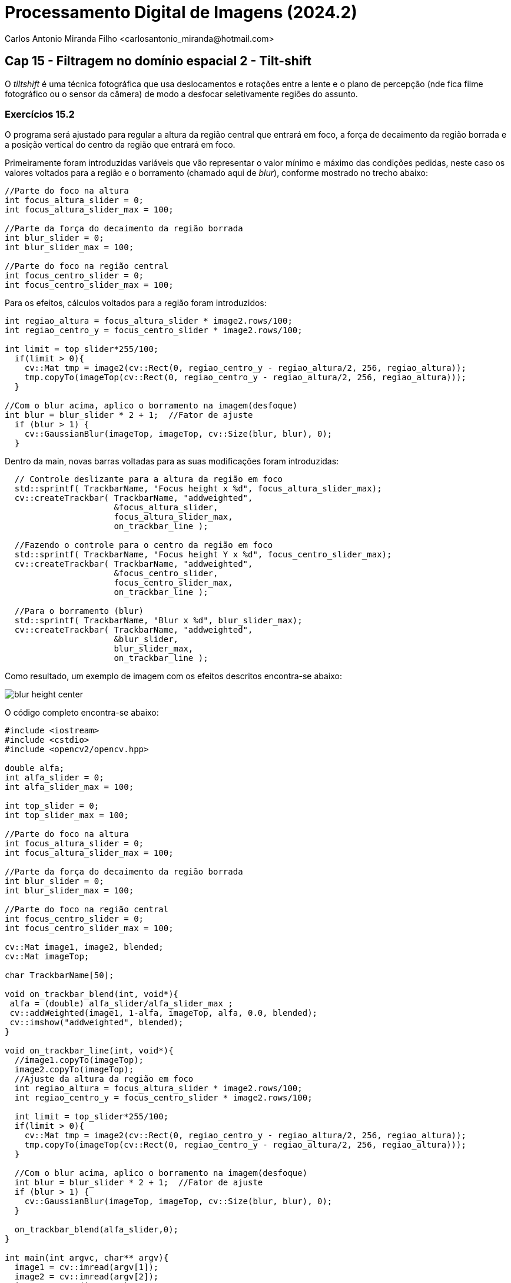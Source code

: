 = Processamento Digital de Imagens (2024.2)
Carlos Antonio Miranda Filho <carlosantonio_miranda@hotmail.com>

== Cap 15 - Filtragem no domínio espacial 2 - Tilt-shift

O _tiltshift_ é uma técnica fotográfica que usa deslocamentos e rotações entre a lente e o plano de percepção (nde fica filme fotográfico ou o sensor da câmera) de modo a desfocar seletivamente regiões do assunto.

=== Exercícios 15.2

O programa será ajustado para regular a altura da região central que entrará em foco, a força de decaimento da região borrada e a posição vertical do centro da região que entrará em foco.

Primeiramente foram introduzidas variáveis que vão representar o valor mínimo e máximo das condições pedidas, neste caso os valores voltados para a região e o borramento (chamado aqui de _blur_), conforme mostrado no trecho abaixo:

[cpp]
----
//Parte do foco na altura
int focus_altura_slider = 0;
int focus_altura_slider_max = 100;

//Parte da força do decaimento da região borrada
int blur_slider = 0;
int blur_slider_max = 100;

//Parte do foco na região central
int focus_centro_slider = 0;
int focus_centro_slider_max = 100;
----

Para os efeitos, cálculos voltados para a região foram introduzidos:

[cpp]
----
int regiao_altura = focus_altura_slider * image2.rows/100;
int regiao_centro_y = focus_centro_slider * image2.rows/100;

int limit = top_slider*255/100;
  if(limit > 0){
    cv::Mat tmp = image2(cv::Rect(0, regiao_centro_y - regiao_altura/2, 256, regiao_altura));
    tmp.copyTo(imageTop(cv::Rect(0, regiao_centro_y - regiao_altura/2, 256, regiao_altura)));
  }

//Com o blur acima, aplico o borramento na imagem(desfoque)
int blur = blur_slider * 2 + 1;  //Fator de ajuste
  if (blur > 1) {
    cv::GaussianBlur(imageTop, imageTop, cv::Size(blur, blur), 0);
  }
----


Dentro da main, novas barras voltadas para as suas modificações foram introduzidas:

[cpp]
----
  // Controle deslizante para a altura da região em foco
  std::sprintf( TrackbarName, "Focus height x %d", focus_altura_slider_max);
  cv::createTrackbar( TrackbarName, "addweighted",
                      &focus_altura_slider,
                      focus_altura_slider_max,
                      on_trackbar_line );

  //Fazendo o controle para o centro da região em foco
  std::sprintf( TrackbarName, "Focus height Y x %d", focus_centro_slider_max);
  cv::createTrackbar( TrackbarName, "addweighted", 
                      &focus_centro_slider, 
                      focus_centro_slider_max,
                      on_trackbar_line );
  
  //Para o borramento (blur)
  std::sprintf( TrackbarName, "Blur x %d", blur_slider_max);
  cv::createTrackbar( TrackbarName, "addweighted", 
                      &blur_slider,
                      blur_slider_max,
                      on_trackbar_line );
----

Como resultado, um exemplo de imagem com os efeitos descritos encontra-se abaixo:

image::blur_height_center.png[]

O código completo encontra-se abaixo:

[cpp]
----
#include <iostream>
#include <cstdio>
#include <opencv2/opencv.hpp>

double alfa;
int alfa_slider = 0;
int alfa_slider_max = 100;

int top_slider = 0;
int top_slider_max = 100;

//Parte do foco na altura
int focus_altura_slider = 0;
int focus_altura_slider_max = 100;

//Parte da força do decaimento da região borrada
int blur_slider = 0;
int blur_slider_max = 100;

//Parte do foco na região central
int focus_centro_slider = 0;
int focus_centro_slider_max = 100;

cv::Mat image1, image2, blended;
cv::Mat imageTop; 

char TrackbarName[50];

void on_trackbar_blend(int, void*){
 alfa = (double) alfa_slider/alfa_slider_max ;
 cv::addWeighted(image1, 1-alfa, imageTop, alfa, 0.0, blended);
 cv::imshow("addweighted", blended);
}

void on_trackbar_line(int, void*){
  //image1.copyTo(imageTop);
  image2.copyTo(imageTop);
  //Ajuste da altura da região em foco
  int regiao_altura = focus_altura_slider * image2.rows/100;
  int regiao_centro_y = focus_centro_slider * image2.rows/100;

  int limit = top_slider*255/100;
  if(limit > 0){
    cv::Mat tmp = image2(cv::Rect(0, regiao_centro_y - regiao_altura/2, 256, regiao_altura));
    tmp.copyTo(imageTop(cv::Rect(0, regiao_centro_y - regiao_altura/2, 256, regiao_altura)));
  }

  //Com o blur acima, aplico o borramento na imagem(desfoque)
  int blur = blur_slider * 2 + 1;  //Fator de ajuste
  if (blur > 1) {
    cv::GaussianBlur(imageTop, imageTop, cv::Size(blur, blur), 0);
  }

  on_trackbar_blend(alfa_slider,0);
}

int main(int argvc, char** argv){
  image1 = cv::imread(argv[1]);
  image2 = cv::imread(argv[2]);
  image2.copyTo(imageTop);
  cv::namedWindow("addweighted", 1);
  
  std::sprintf( TrackbarName, "Alpha x %d", alfa_slider_max );
  cv::createTrackbar( TrackbarName, "addweighted",
                      &alfa_slider,
                      alfa_slider_max,
                      on_trackbar_blend );
  on_trackbar_blend(alfa_slider, 0 );

  // Controle deslizante para a altura da região em foco
  std::sprintf( TrackbarName, "Focus height x %d", focus_altura_slider_max);
  cv::createTrackbar( TrackbarName, "addweighted",
                      &focus_altura_slider,
                      focus_altura_slider_max,
                      on_trackbar_line );

  //Fazendo o controle para o centro da região em foco
  std::sprintf( TrackbarName, "Focus height Y x %d", focus_centro_slider_max);
  cv::createTrackbar( TrackbarName, "addweighted", 
                      &focus_centro_slider, 
                      focus_centro_slider_max,
                      on_trackbar_line );
  
  //Para o borramento (blur)
  std::sprintf( TrackbarName, "Blur x %d", blur_slider_max);
  cv::createTrackbar( TrackbarName, "addweighted", 
                      &blur_slider,
                      blur_slider_max,
                      on_trackbar_line );

  cv::waitKey(0);
  return 0;
}
----

=== Exercícios 15.3

Aplicando os efeitos obtidos acima, pede-se para fazer um vídeo com a aplicação do efeito stop-motion nele. Os efeitos terão que percorrer nos pixels das imagens, de forma que serão criadas linhas e colunas para ela. Uma característica desse efeito é o foco na parte central de um vídeo, de forma que o que se encontra ao redor dele estará borrado, daí o efeito blur é aplicado nele, conforme mostrado no trecho a seguir:

[cpp]
----
    //Criando a máscara de foco central
    int rows = image.rows;
    int cols = image.cols;

    //A máscara terá uma região em foco (desfoque)
    cv::Mat mask = cv::Mat::zeros(image.size() ,CV_32F);

    //Área central do foco
    int top = std::max(0, focus_centro - focus_altura / 2);
    int bottom = std::min(rows, focus_centro + focus_altura / 2);

    //Criando a região central em foco
    mask(cv::Rect(0, top, cols, bottom-top)) = 1.0;

    //No stop-motion, as regiões fora do centro estarão desfocadas, aplico blur nelas
    cv::Mat blurred;
    cv::GaussianBlur(image, blurred, cv::Size(blur, blur), 0);
----

Percorrendo os pixels das imagens, os efeitos descritos acimas serão combinados:

[cpp]
----
    // Combina imagem original com desfoque baseado na máscara
    for (int r = 0; r < rows; r++) {
        for (int c = 0; c < cols; c++) {
            if (mask.at<float>(r, c) < 1.0) {
                image.at<cv::Vec3b>(r, c) = blurred.at<cv::Vec3b>(r, c);
            }
        }
    }
----

Na main, serão definidas as configurações de vídeo na saída, a intensidade do efeito borrão e os valores da altura e do centro da região em foco:

[cpp]
----
  //Vou definir as configurações de vídeo na saída
  int fourcc = cv::VideoWriter::fourcc('M', 'J', 'P', 'G');
  double fps = 10; // Taxa de quadros (stop motion com uma taxa baixa)
  cv::Size frame_size(image1.cols, image1.rows); // Tamanho dos quadros
  cv::VideoWriter video_writer("output_tilt_shift.avi", fourcc, fps, frame_size);

  // Definir parâmetros do efeito
  int focus_altura = 100; // Altura da região em foco
  int focus_centro = image1.rows / 2; // Centro da região em foco
  int blur = 21; // Intensidade do desfoque (deve ser ímpar)
----

Após essa etapa, um laço for é utilizado para salvar os quadros e aplicar o efeito tilt-shift no vídeo

[cpp]
----
    for (int i = 0; i < 100; ++i) {
        // Ajustar a posição e a altura do foco de acordo com o quadro
        focus_centro = image1.rows / 2 + (i % 10) * 10;
        
        // Aplica o efeito tilt-shift na imagem
        cv::Mat current_frame = image2.clone();
        efeito_tiltshift(current_frame, focus_altura, focus_centro, blur);

        // Escrever o quadro no arquivo de vídeo
        video_writer.write(current_frame);

        // Descartar quadros a cada 2 iterações para criar o efeito de stop motion
        if (i % 2 != 0) {
            continue;
        }
    }
----

O vídeo com os efeitos aplicados encontra-se abaixo:

media::output_tilt_shift.avi[]

O código completo:

[cpp]
----
#include <iostream>
#include <cstdio>
#include <opencv2/opencv.hpp>

double alfa;
int alfa_slider = 0;
int alfa_slider_max = 100;

int top_slider = 0;
int top_slider_max = 100;

cv::Mat image1, image2, blended;
cv::Mat imageTop; 

char TrackbarName[50];

void on_trackbar_blend(int, void*){
 alfa = (double) alfa_slider/alfa_slider_max ;
 cv::addWeighted(image1, 1-alfa, imageTop, alfa, 0.0, blended);
 cv::imshow("addweighted", blended);
}

void on_trackbar_line(int, void*){
  image1.copyTo(imageTop);
  int limit = top_slider*255/100;
  if(limit > 0){
    cv::Mat tmp = image2(cv::Rect(0, 0, 256, limit));
    tmp.copyTo(imageTop(cv::Rect(0, 0, 256, limit)));
  }
  on_trackbar_blend(alfa_slider,0);
}

void efeito_tiltshift(cv::Mat& image, int focus_altura, int focus_centro, int blur) {
    //Criando a máscara de foco central
    int rows = image.rows;
    int cols = image.cols;

    //A máscara terá uma região em foco (desfoque)
    cv::Mat mask = cv::Mat::zeros(image.size() ,CV_32F);

    //Área central do foco
    int top = std::max(0, focus_centro - focus_altura / 2);
    int bottom = std::min(rows, focus_centro + focus_altura / 2);

    //Criando a região central em foco
    mask(cv::Rect(0, top, cols, bottom-top)) = 1.0;

    //No stop-motion, as regiões fora do centro estarão desfocadas, aplico blur nelas
    cv::Mat blurred;
    cv::GaussianBlur(image, blurred, cv::Size(blur, blur), 0);

    // Combina imagem original com desfoque baseado na máscara
    for (int r = 0; r < rows; r++) {
        for (int c = 0; c < cols; c++) {
            if (mask.at<float>(r, c) < 1.0) {
                image.at<cv::Vec3b>(r, c) = blurred.at<cv::Vec3b>(r, c);
            }
        }
    }
}

int main(int argvc, char** argv){
  image1 = cv::imread(argv[1]);
  image2 = cv::imread(argv[2]);
  image2.copyTo(imageTop);

  //Vou definir as configurações de vídeo na saída
  int fourcc = cv::VideoWriter::fourcc('M', 'J', 'P', 'G');
  double fps = 10; // Taxa de quadros (stop motion com uma taxa baixa)
  cv::Size frame_size(image1.cols, image1.rows); // Tamanho dos quadros
  cv::VideoWriter video_writer("output_tilt_shift.avi", fourcc, fps, frame_size);

  // Definir parâmetros do efeito
  int focus_altura = 100; // Altura da região em foco
  int focus_centro = image1.rows / 2; // Centro da região em foco
  int blur = 21; // Intensidade do desfoque (deve ser ímpar)

  // Aplicar o efeito Tilt-Shift e salvar os quadros
    for (int i = 0; i < 100; ++i) {
        // Ajustar a posição e a altura do foco de acordo com o quadro
        focus_centro = image1.rows / 2 + (i % 10) * 10;
        
        // Aplica o efeito tilt-shift na imagem
        cv::Mat current_frame = image2.clone();
        efeito_tiltshift(current_frame, focus_altura, focus_centro, blur);

        // Escrever o quadro no arquivo de vídeo
        video_writer.write(current_frame);

        // Descartar quadros a cada 2 iterações para criar o efeito de stop motion
        if (i % 2 != 0) {
            continue;
        }
    }

    // Liberar o vídeo
    video_writer.release();

    std::cout << "Vídeo salvo como output_tilt_shift.avi" << std::endl;

  //cv::waitKey(0);
  return 0;
}
----
